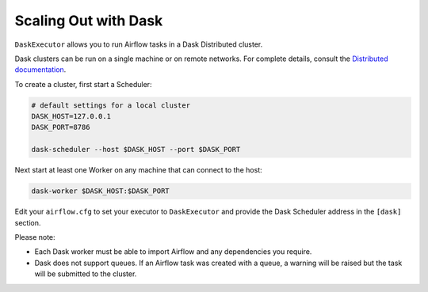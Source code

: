 Scaling Out with Dask
=====================

``DaskExecutor`` allows you to run Airflow tasks in a Dask Distributed cluster.

Dask clusters can be run on a single machine or on remote networks. For complete
details, consult the `Distributed documentation <https://distributed.readthedocs.io/>`_.

To create a cluster, first start a Scheduler:

.. code-block:: bash

    # default settings for a local cluster
    DASK_HOST=127.0.0.1
    DASK_PORT=8786

    dask-scheduler --host $DASK_HOST --port $DASK_PORT

Next start at least one Worker on any machine that can connect to the host:

.. code-block:: bash

    dask-worker $DASK_HOST:$DASK_PORT

Edit your ``airflow.cfg`` to set your executor to ``DaskExecutor`` and provide
the Dask Scheduler address in the ``[dask]`` section.

Please note:

- Each Dask worker must be able to import Airflow and any dependencies you
  require.
- Dask does not support queues. If an Airflow task was created with a queue, a
  warning will be raised but the task will be submitted to the cluster.
